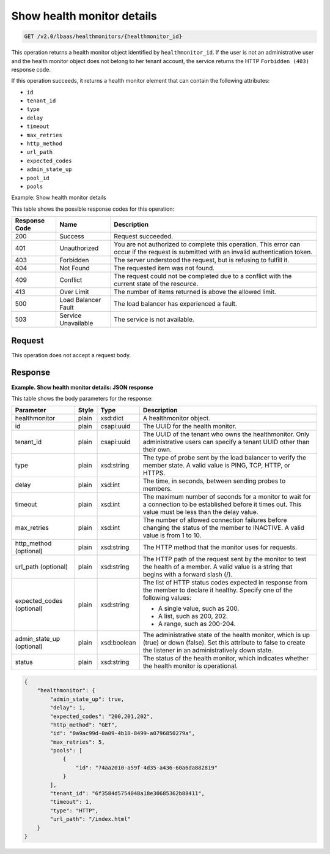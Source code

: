 .. _get-show-health-monitor-details-v2:

Show health monitor details
^^^^^^^^^^^^^^^^^^^^^^^^^^^^

.. code::

    GET /v2.0/lbaas/healthmonitors/{healthmonitor_id}


This operation returns a health monitor object identified by
``healthmonitor_id``. If the user is not an administrative user and the
health monitor object does not belong to her tenant account, the service
returns the HTTP ``Forbidden (403)`` response code.

If this operation succeeds, it returns a health monitor element that can
contain the following attributes:

-  ``id``

-  ``tenant_id``

-  ``type``

-  ``delay``

-  ``timeout``

-  ``max_retries``

-  ``http_method``

-  ``url_path``

-  ``expected_codes``

-  ``admin_state_up``

-  ``pool_id``

-  ``pools``

Example: Show health monitor details

This table shows the possible response codes for this operation:

+---------+-----------------------+---------------------------------------------+
|Response | Name                  | Description                                 |
|Code     |                       |                                             |
+=========+=======================+=============================================+
| 200     | Success               | Request succeeded.                          |
+---------+-----------------------+---------------------------------------------+
| 401     | Unauthorized          | You are not authorized to complete this     |
|         |                       | operation. This error can occur if the      |
|         |                       | request is submitted with an invalid        |
|         |                       | authentication token.                       |
+---------+-----------------------+---------------------------------------------+
| 403     | Forbidden             | The server understood the request, but is   |
|         |                       | refusing to fulfill it.                     |
+---------+-----------------------+---------------------------------------------+
| 404     | Not Found             | The requested item was not found.           |
+---------+-----------------------+---------------------------------------------+
| 409     | Conflict              | The request could not be completed due to a |
|         |                       | conflict with the current state of the      |
|         |                       | resource.                                   |
+---------+-----------------------+---------------------------------------------+
| 413     | Over Limit            | The number of items returned is above the   |
|         |                       | allowed limit.                              |
+---------+-----------------------+---------------------------------------------+
| 500     | Load Balancer Fault   | The load balancer has experienced a fault.  |
+---------+-----------------------+---------------------------------------------+
| 503     | Service Unavailable   | The service is not available.               |
+---------+-----------------------+---------------------------------------------+

Request
""""""""""""""""

This operation does not accept a request body.

Response
""""""""""""""""

**Example. Show health monitor details: JSON response**

This table shows the body parameters for the response:

+------------------+-----------+-------------+------------------------------------------------------------------------------------+
| **Parameter**    | **Style** | **Type**    | **Description**                                                                    |
+==================+===========+=============+====================================================================================+
| healthmonitor    | plain     | xsd:dict    | A healthmonitor object.                                                            |
+------------------+-----------+-------------+------------------------------------------------------------------------------------+
| id               | plain     | csapi:uuid  | The UUID for the health monitor.                                                   |
+------------------+-----------+-------------+------------------------------------------------------------------------------------+
| tenant_id        | plain     | csapi:uuid  | The UUID of the tenant who owns the healthmonitor. Only administrative users can   |
|                  |           |             | specify a tenant UUID other than their own.                                        |
+------------------+-----------+-------------+------------------------------------------------------------------------------------+
| type             | plain     | xsd:string  | The type of probe sent by the load balancer to verify the member state.            |
|                  |           |             | A valid value is PING, TCP, HTTP, or HTTPS.                                        |
+------------------+-----------+-------------+------------------------------------------------------------------------------------+
| delay            | plain     | xsd:int     | The time, in seconds, between sending probes to members.                           |
+------------------+-----------+-------------+------------------------------------------------------------------------------------+
| timeout          | plain     | xsd:int     | The maximum number of seconds for a monitor to wait for a connection to be         |
|                  |           |             | established before it times out. This value must be less than the delay value.     |
+------------------+-----------+-------------+------------------------------------------------------------------------------------+
| max_retries      | plain     | xsd:int     | The number of allowed connection failures before changing the status of the member |
|                  |           |             | to INACTIVE. A valid value is from 1 to 10.                                        |
+------------------+-----------+-------------+------------------------------------------------------------------------------------+
| http_method      | plain     | xsd:string  | The HTTP method that the monitor uses for requests.                                |
| (optional)       |           |             |                                                                                    |
+------------------+-----------+-------------+------------------------------------------------------------------------------------+
| url_path         | plain     | xsd:string  | The HTTP path of the request sent by the monitor to test the health of a member.   |
| (optional)       |           |             | A valid value is a string that begins with a forward slash (/).                    |
+------------------+-----------+-------------+------------------------------------------------------------------------------------+
| expected_codes   | plain     | xsd:string  | The list of HTTP status codes expected in response from the member to declare it   |
| (optional)       |           |             | healthy. Specify one of the following values:                                      |
|                  |           |             |                                                                                    |
|                  |           |             | - A single value, such as 200.                                                     |
|                  |           |             | - A list, such as 200, 202.                                                        |
|                  |           |             | - A range, such as 200-204.                                                        |
+------------------+-----------+-------------+------------------------------------------------------------------------------------+
| admin_state_up   | plain     | xsd:boolean | The administrative state of the health monitor, which is up (true) or down (false).|
| (optional)       |           |             | Set this attribute to false to create the listener in an administratively down     |
|                  |           |             | state.                                                                             |
+------------------+-----------+-------------+------------------------------------------------------------------------------------+
| status           | plain     | xsd:string  | The status of the health monitor, which indicates whether the health monitor is    |
|                  |           |             | operational.                                                                       |
+------------------+-----------+-------------+------------------------------------------------------------------------------------+


.. code::  

    {
        "healthmonitor": {
            "admin_state_up": true,
            "delay": 1,
            "expected_codes": "200,201,202",
            "http_method": "GET",
            "id": "0a9ac99d-0a09-4b18-8499-a0796850279a",
            "max_retries": 5,
            "pools": [
                {
                    "id": "74aa2010-a59f-4d35-a436-60a6da882819"
                }
            ],
            "tenant_id": "6f3584d5754048a18e30685362b88411",
            "timeout": 1,
            "type": "HTTP",
            "url_path": "/index.html"
        }
    }
